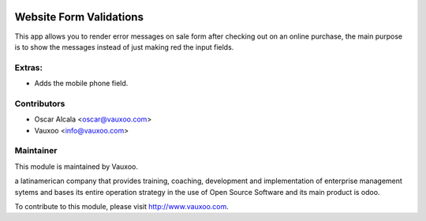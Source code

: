 .. image:: https://img.shields.io/badge/licence-AGPL--3-blue.svg
    :alt: License: AGPL-3

Website Form Validations
========================

This app allows you to render error messages on sale
form after checking out on an online purchase, the main
purpose is to show the messages instead of just making 
red the input fields.

Extras:
-------
- Adds the mobile phone field.

Contributors
------------

* Oscar Alcala <oscar@vauxoo.com>
* Vauxoo <info@vauxoo.com>

Maintainer
----------

.. image:: https://www.vauxoo.com/logo.png
   :alt: Vauxoo
   :target: https://vauxoo.com

This module is maintained by Vauxoo.

a latinamerican company that provides training, coaching, 
development and implementation of enterprise management 
sytems and bases its entire operation strategy in the use 
of Open Source Software and its main product is odoo.

To contribute to this module, please visit http://www.vauxoo.com.
